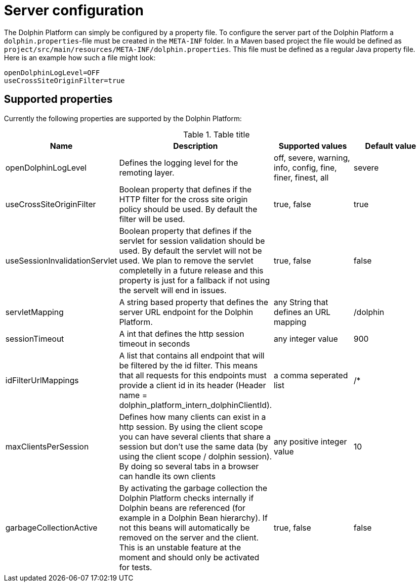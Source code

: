 
= Server configuration

The Dolphin Platform can simply be configured by a property file. To configure the server part of the Dolphin Platform
a `dolphin.properties`-file must be created in the `META-INF` folder. In a Maven based project the file would be defined
as `project/src/main/resources/META-INF/dolphin.properties`. This file must be defined as a regular Java property file.
Here is an example how such a file might look:
[source,txt]
----
openDolphinLogLevel=OFF
useCrossSiteOriginFilter=true
----

== Supported properties

Currently the following properties are supported by the Dolphin Platform:

.Table title
|===
|Name |Description |Supported values |Default value

|openDolphinLogLevel
|Defines the logging level for the remoting layer.
|off, severe, warning, info, config, fine, finer, finest, all
|severe

|useCrossSiteOriginFilter
|Boolean property that defines if the HTTP filter for the cross site origin policy should be used. By default the filter
will be used.
|true, false
|true

|useSessionInvalidationServlet
|Boolean property that defines if the servlet for session validation should be used. By default the servlet will not be used. We plan to remove the servlet completelly in a future release and this property is just for a fallback if not using the servelt will end in issues.
|true, false
|false

|servletMapping
|A string based property that defines the server URL endpoint for the Dolphin Platform.
|any String that defines an URL mapping
|/dolphin

|sessionTimeout
|A int that defines the http session timeout in seconds
|any integer value
|900

|idFilterUrlMappings
|A list that contains all endpoint that will be filtered by the id filter. This means that all requests for this
endpoints must provide a client id in its header (Header name = dolphin_platform_intern_dolphinClientId).
|a comma seperated list
|/*

|maxClientsPerSession
|Defines how many clients can exist in a http session. By using the client scope you can have several clients that share
a session but don't use the same data (by using the client scope / dolphin session). By doing so several tabs in a
browser can handle its own clients
|any positive integer value
|10

|garbageCollectionActive
|By activating the garbage collection the Dolphin Platform checks internally if Dolphin beans are referenced (for example
in a Dolphin Bean hierarchy). If not this beans will automatically be removed on the server and the client. This is an
unstable feature at the moment and should only be activated for tests.
|true, false
|false
|===
